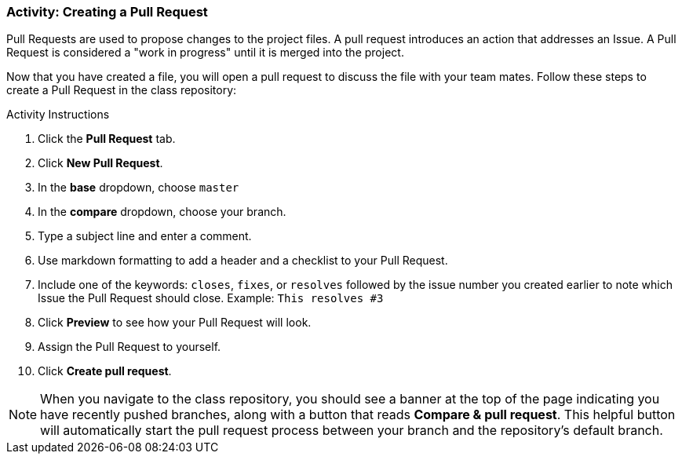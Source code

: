 [[_pull_request]]
### Activity: Creating a Pull Request

Pull Requests are used to propose changes to the project files. A pull request introduces an action that addresses an Issue. A Pull Request is considered a "work in progress" until it is merged into the project.

Now that you have created a file, you will open a pull request to discuss the file with your team mates. Follow these steps to create a Pull Request in the class repository:

.Activity Instructions
. Click the *Pull Request* tab.
. Click *New Pull Request*.
. In the *base* dropdown, choose `master`
. In the *compare* dropdown, choose your branch.
. Type a subject line and enter a comment.
. Use markdown formatting to add a header and a checklist to your Pull Request.
. Include one of the keywords: `closes`, `fixes`, or `resolves` followed by the issue number you created earlier to note which Issue the Pull Request should close. Example: `This resolves #3`
. Click *Preview* to see how your Pull Request will look.
. Assign the Pull Request to yourself.
. Click *Create pull request*.

[NOTE]
====
When you navigate to the class repository, you should see a banner at the top of the page indicating you have recently pushed branches, along with a button that reads *Compare & pull request*. This helpful button will automatically start the pull request process between your branch and the repository's default branch.
====
